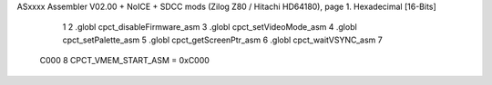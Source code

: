 ASxxxx Assembler V02.00 + NoICE + SDCC mods  (Zilog Z80 / Hitachi HD64180), page 1.
Hexadecimal [16-Bits]



                              1 
                              2 .globl  cpct_disableFirmware_asm
                              3 .globl  cpct_setVideoMode_asm
                              4 .globl  cpct_setPalette_asm
                              5 .globl  cpct_getScreenPtr_asm
                              6 .globl  cpct_waitVSYNC_asm
                              7 
                     C000     8 CPCT_VMEM_START_ASM = 0xC000
